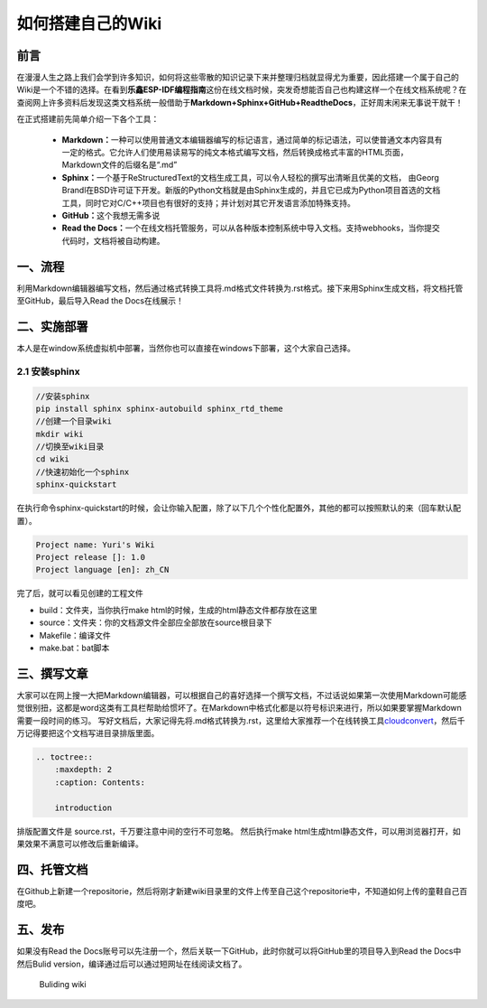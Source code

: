 如何搭建自己的Wiki
==================

前言
----

在漫漫人生之路上我们会学到许多知识，如何将这些零散的知识记录下来并整理归档就显得尤为重要，因此搭建一个属于自己的Wiki是一个不错的选择。在看到\ **乐鑫ESP-IDF编程指南**\ 这份在线文档时候，突发奇想能否自己也构建这样一个在线文档系统呢？在查阅网上许多资料后发现这类文档系统一般借助于\ **Markdown+Sphinx+GitHub+ReadtheDocs**\ ，正好周末闲来无事说干就干！

在正式搭建前先简单介绍一下各个工具：

    -  **Markdown：**\ 一种可以使用普通文本编辑器编写的标记语言，通过简单的标记语法，可以使普通文本内容具有一定的格式。它允许人们使用易读易写的纯文本格式编写文档，然后转换成格式丰富的HTML页面，Markdown文件的后缀名是“.md”
    -  **Sphinx：**\ 一个基于ReStructuredText的文档生成工具，可以令人轻松的撰写出清晰且优美的文档，
       由Georg
       Brandl在BSD许可证下开发。新版的Python文档就是由Sphinx生成的，并且它已成为Python项目首选的文档工具，同时它对C/C++项目也有很好的支持；并计划对其它开发语言添加特殊支持。
    -  **GitHub：**\ 这个我想无需多说
    -  **Read the
       Docs：**\ 一个在线文档托管服务，可以从各种版本控制系统中导入文档。支持webhooks，当你提交代码时，文档将被自动构建。

一、流程
--------

利用Markdown编辑器编写文档，然后通过格式转换工具将.md格式文件转换为.rst格式。接下来用Sphinx生成文档，将文档托管至GitHub，最后导入Read
the Docs在线展示！

二、实施部署
------------

本人是在window系统虚拟机中部署，当然你也可以直接在windows下部署，这个大家自己选择。

2.1 安装sphinx
~~~~~~~~~~~~~~

.. code:: python

        //安装sphinx
        pip install sphinx sphinx-autobuild sphinx_rtd_theme
        //创建一个目录wiki
        mkdir wiki
        //切换至wiki目录
        cd wiki
        //快速初始化一个sphinx
        sphinx-quickstart

在执行命令sphinx-quickstart的时候，会让你输入配置，除了以下几个个性化配置外，其他的都可以按照默认的来（回车默认配置）。

.. code:: python

        Project name: Yuri's Wiki
        Project release []: 1.0
        Project language [en]: zh_CN

完了后，就可以看见创建的工程文件

-  build：文件夹，当你执行make
   html的时候，生成的html静态文件都存放在这里
-  source：文件夹：你的文档源文件全部应全部放在source根目录下
-  Makefile：编译文件
-  make.bat：bat脚本

三、撰写文章
------------

大家可以在网上搜一大把Markdown编辑器，可以根据自己的喜好选择一个撰写文档，不过话说如果第一次使用Markdown可能感觉很别扭，这都是word这类有工具栏帮助给惯坏了。在Markdown中格式化都是以符号标识来进行，所以如果要掌握Markdown需要一段时间的练习。
写好文档后，大家记得先将.md格式转换为.rst，这里给大家推荐一个在线转换工具\ `cloudconvert <https://cloudconvert.com/>`__\ ，然后千万记得要把这个文档写进目录排版里面。

.. code:: python

    .. toctree::
        :maxdepth: 2
        :caption: Contents:
        
        introduction

排版配置文件是 source.rst，千万要注意中间的空行不可忽略。 然后执行make
html生成html静态文件，可以用浏览器打开，如果效果不满意可以修改后重新编译。
|Building test|

四、托管文档
-------------

在Github上新建一个repositorie，然后将刚才新建wiki目录里的文件上传至自己这个repositorie中，不知道如何上传的童鞋自己百度吧。

五、发布
--------

如果没有Read the
Docs账号可以先注册一个，然后关联一下GitHub，此时你就可以将GitHub里的项目导入到Read
the Docs中然后Bulid version，编译通过后可以通过短网址在线阅读文档了。

.. figure:: http://www.yurichen1028.cn/wp-content/uploads/2019/11/Building-wiki.png
   :alt: Buliding wiki

   Buliding wiki

.. |Building test| image:: http://www.yurichen1028.cn/wp-content/uploads/2019/11/building-test.png
